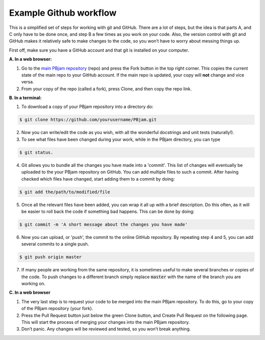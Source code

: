 Example Github workflow
^^^^^^^^^^^^^^^^^^^^^^^
This is a simplified set of steps for working with git and GitHub. There are a lot of steps, but the idea is that parts A, and C only have to be done once, and step B a few times as you work on your code. Also, the version control with git and GitHub makes it relatively safe to make changes to the code, so you won’t have to worry about messing things up.  

First off, make sure you have a GitHub account and that git is installed on your computer. 

**A. In a web browser:**

1. Go to the `main PBjam repository <https://github.com/grd349/PBjam>`_ (repo) and press the Fork button in the top right corner. This copies the current state of the main repo to your GitHub account. If the main repo is updated, your copy will **not** change and vice versa.
   
2. From your copy of the repo (called a fork), press Clone, and then copy the repo link. 

**B. In a terminal:**

1. To download a copy of your PBjam repository into a directory do:

.. code-block:: console

   $ git clone https://github.com/yourusername/PBjam.git
   
2. Now you can write/edit the code as you wish, with all the wonderful docstrings and unit tests (naturally!).
   
3. To see what files have been changed during your work, while in the PBjam directory, you can type

.. code-block:: console

   $ git status. 
       
4. Git allows you to bundle all the changes you have made into a 'commit'. This list of changes will eventually be uploaded to the your PBjam repository on GitHub. You can add multiple files to such a commit. After having checked which files have changed, start adding them to a commit by doing:

.. code-block:: console

   $ git add the/path/to/modified/file
      
5. Once all the relevant files have been added, you can wrap it all up with a brief description. Do this often, as it will be easier to roll back the code if something bad happens. This can be done by doing:

.. code-block:: console
   
   $ git commit -m 'A short message about the changes you have made'
   
6. Now you can upload, or 'push', the commit to the online GitHub repository. By repeating step 4 and 5, you can add several commits to a single push.  

.. code-block:: console
   
   $ git push origin master
   
7. If many people are working from the same repository, it is sometimes useful to make several branches or copies of the code. To push changes to a different branch simply replace :code:`master` with the name of the branch you are working on. 

**C. In a web browser**

1. The very last step is to request your code to be merged into the main PBjam repository. To do this, go to your copy of the PBjam repository (your fork).
   
2. Press the Pull Request button just below the green Clone button, and Create Pull Request on the following page. This will start the process of merging your changes into the main PBjam repository. 
   
3. Don’t panic. Any changes will be reviewed and tested, so you won’t break anything.
